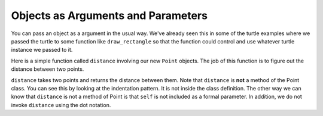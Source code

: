 ..  Copyright (C)  Brad Miller, David Ranum, Jeffrey Elkner, Peter Wentworth, Allen B. Downey, Chris
    Meyers, and Dario Mitchell. Permission is granted to copy, distribute
    and/or modify this document under the terms of the GNU Free Documentation
    License, Version 1.3 or any later version published by the Free Software
    Foundation; with Invariant Sections being Forward, Prefaces, and
    Contributor List, no Front-Cover Texts, and no Back-Cover Texts. A copy of
    the license is included in the section entitled "GNU Free Documentation
    License".

.. index:: object, argument, parameter

Objects as Arguments and Parameters
-------------------------------------

You can pass an object as a argument in the usual way. We've already seen this in some of the turtle examples where we passed the turtle to some function like ``draw_rectangle`` so that the function could control and use whatever turtle instance we passed to it.

Here is a simple function called ``distance`` involving our new ``Point`` objects. The job of this function is to figure out the distance between two points.

.. activecode:: chp13_classes6

    import math

    class Point:
        """ Point class for representing and manipulating x,y coordinates. """

        def __init__(self, init_x, init_y):
            """ Create a new point at the given coordinates. """
            self.x = init_x
            self.y = init_y

        def get_x(self):
            return self.x

        def get_y(self):
            return self.y

        def distance_from_origin(self):
            return ((self.x ** 2) + (self.y ** 2)) ** 0.5

    def distance(point1, point2):
        x_diff = point2.get_x() - point1.get_x()
        y_diff = point2.get_y() - point1.get_y()

        dist = math.sqrt(x_diff**2 + y_diff**2)
        return dist

    p = Point(4, 3)
    q = Point(0, 0)
    print(distance(p, q))


``distance`` takes two points and returns the distance between them. Note that ``distance`` is **not** a method of the Point class. You can see this by looking at the indentation pattern. It is not inside the class definition. The other way we can know that ``distance`` is not a method of Point is that ``self`` is not included as a formal parameter. In addition, we do not invoke ``distance`` using the dot notation.
